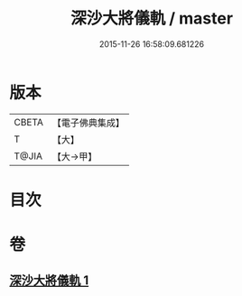 #+TITLE: 深沙大將儀軌 / master
#+DATE: 2015-11-26 16:58:09.681226
* 版本
 |     CBETA|【電子佛典集成】|
 |         T|【大】     |
 |     T@JIA|【大→甲】   |

* 目次
* 卷
** [[file:KR6j0522_001.txt][深沙大將儀軌 1]]
